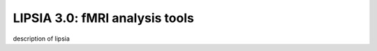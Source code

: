 
LIPSIA 3.0: fMRI analysis tools
======================================

description of lipsia


.. _INSTALL: INSTALL.rst

.. _Python: http://www.python.org/
